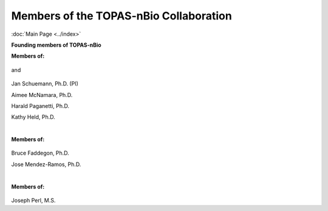 Members of the TOPAS-nBio Collaboration
==================================
:doc:`Main Page <../index>`

**Founding members of TOPAS-nBio**

**Members of:**

.. figure:: ../images/HMS_Logo.gif
   :scale: 18 %
and

.. figure:: ../images/mgh-logo.png
   :scale: 35 %

Jan Schuemann, Ph.D. (PI)

Aimee McNamara, Ph.D. 

Harald Paganetti, Ph.D.

Kathy Held, Ph.D.


|

**Members of:**

.. figure:: ../images/ucsf-logo.png
   :scale: 20 %


Bruce Faddegon, Ph.D.

Jose Mendez-Ramos, Ph.D.


|

**Members of:**

.. figure:: ../images/SLAC-logo.png
   :scale: 42 %

Joseph Perl, M.S.
